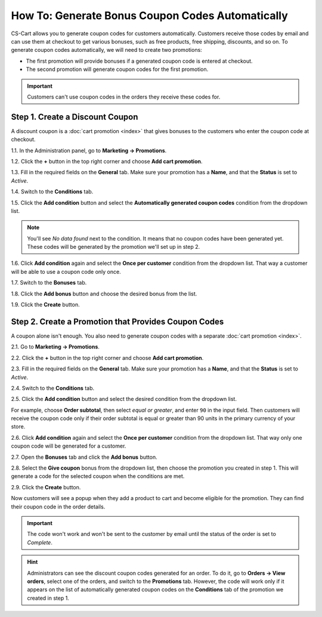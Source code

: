 *************************************************
How To: Generate Bonus Coupon Codes Automatically
*************************************************

CS-Cart allows you to generate coupon codes for customers automatically. Customers receive those codes by email and can use them at checkout to get various bonuses, such as free products, free shipping, discounts, and so on. To generate coupon codes automatically, we will need to create two promotions:

* The first promotion will provide bonuses if a generated coupon code is entered at checkout.

* The second promotion will generate coupon codes for the first promotion.

.. important::

    Customers can't use coupon codes in the orders they receive these codes for.

================================
Step 1. Create a Discount Coupon
================================

A discount coupon is a :doc:`cart promotion <index>` that gives bonuses to the customers who enter the coupon code at checkout.

1.1. In the Administration panel, go to **Marketing → Promotions**.

1.2. Click the **+** button in the top right corner and choose **Add cart promotion**.

1.3. Fill in the required fields on the **General** tab. Make sure your promotion has a **Name**, and that the **Status** is set to *Active*.

1.4. Switch to the **Conditions** tab.

1.5. Click the **Add condition** button and select the **Automatically generated coupon codes** condition from the dropdown list.

.. note::

    You'll see *No data found* next to the condition. It means that no coupon codes have been generated yet. These codes will be generated by the promotion we'll set up in step 2.

1.6. Click **Add condition** again and select the **Once per customer** condition from the dropdown list. That way a customer will be able to use a coupon code only once.

.. image:: img/auto_coupon.png
    :align: center
    :alt: The conditions you add determine when customers can use coupon codes.

1.7. Switch to the **Bonuses** tab.

1.8. Click the **Add bonus** button and choose the desired bonus from the list.

1.9. Click the **Create** button.

=====================================================
Step 2. Create a Promotion that Provides Coupon Codes
=====================================================

A coupon alone isn't enough. You also need to generate coupon codes with a separate :doc:`cart promotion <index>`.

2.1. Go to **Marketing → Promotions**.

2.2. Click the **+** button in the top right corner and choose **Add cart promotion**.

2.3. Fill in the required fields on the **General** tab. Make sure your promotion has a **Name**, and that the **Status** is set to *Active*.

2.4. Switch to the **Conditions** tab.

2.5. Click the **Add condition** button and select the desired condition from the dropdown list.

For example, choose **Order subtotal**, then select *equal or greater*, and enter ``90`` in the input field. Then customers will receive the coupon code only if their order subtotal is equal or greater than 90 units in the primary currency of your store.

2.6. Click **Add condition** again and select the **Once per customer** condition from the dropdown list. That way only one coupon code will be generated for a customer.

.. image:: img/auto_coupon_02.png
    :align: center
    :alt: The conditions you add determine when coupon codes are generated.

2.7. Open the **Bonuses** tab and click the **Add bonus** button.

2.8. Select the **Give coupon** bonus from the dropdown list, then choose the promotion you created in step 1. This will generate a code for the selected coupon when the conditions are met.

2.9. Click the **Create** button.

.. image:: img/auto_coupon_01.png
    :align: center
    :alt: The Give coupon bonus means that the coupon code will be generated and sent to customer.

Now customers will see a popup when they add a product to cart and become eligible for the promotion. They can find their coupon code in the order details. 

.. image:: img/free_shipping_coupon.png
    :align: center
    :alt: Customers can receive coupon code by email or find it in the order details.

.. important::

    The code won't work and won't be sent to the customer by email until the status of the order is set to *Complete*.

.. hint::

    Administrators can see the discount coupon codes generated for an order. To do it, go to **Orders → View orders**, select one of the orders, and switch to the **Promotions** tab. However, the code will work only if it appears on the list of automatically generated coupon codes on the **Conditions** tab of the promotion we created in step 1. 
